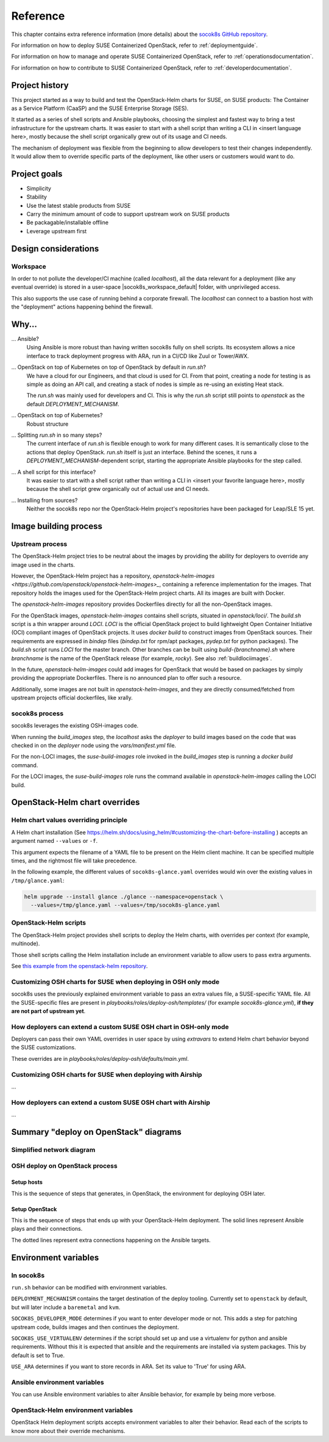 .. _reference:

=========
Reference
=========

This chapter contains extra reference information (more details) about the
`socok8s GitHub repository <https://github.com/SUSE-Cloud/socok8s>`_.

For information on how to deploy SUSE Containerized OpenStack, refer to
:ref:`deploymentguide`.

For information on how to manage and operate SUSE Containerized OpenStack, refer
to :ref:`operationsdocumentation`.

For information on how to contribute to SUSE Containerized OpenStack, refer to
:ref:`developerdocumentation`.


.. _projecthistory:

Project history
===============

This project started as a way to build and test the OpenStack-Helm charts for
SUSE, on SUSE products: The Container as a Service Platform (CaaSP) and
the SUSE Enterprise Storage (SES).

It started as a series of shell scripts and Ansible playbooks, choosing the
simplest and fastest way to bring a test infrastructure for the upstream
charts.  It was easier to start with a shell script
than writing a CLI in <insert language here>, mostly because
the shell script organically grew out of its usage and CI needs.

The mechanism of deployment was flexible from the beginning to allow developers
to test their changes independently. It would allow them to override specific
parts of the deployment, like other users or customers would want to do.

Project goals
=============

* Simplicity
* Stability
* Use the latest stable products from SUSE
* Carry the minimum amount of code to support upstream work on SUSE products
* Be packagable/installable offline
* Leverage upstream first

Design considerations
=====================

Workspace
---------

In order to not pollute the developer/CI machine (called `localhost`),
all the data relevant for a deployment (like any eventual override) is stored
in a user-space |socok8s_workspace_default| folder, with unprivileged access.

This also supports the use case of running behind a corporate firewall. The
`localhost` can connect to a bastion host with the "deployment" actions
happening behind the firewall.

Why...
======

... Ansible?
   Using Ansible is more robust than having written socok8s fully on shell
   scripts. Its ecosystem allows a nice interface to track deployment
   progress with ARA, run in a CI/CD like Zuul or Tower/AWX.

... OpenStack on top of Kubernetes on top of OpenStack by default in `run.sh`?
   We have a cloud for our Engineers, and that cloud is used for CI.
   From that point, creating a node for testing is as simple as doing an API
   call, and creating a stack of nodes is simple as re-using an existing Heat
   stack.

   The `run.sh` was mainly used for developers and CI. This is why the `run.sh`
   script still points to `openstack` as the default `DEPLOYMENT_MECHANISM`.

... OpenStack on top of Kubernetes?
   Robust structure

... Splitting `run.sh` in so many steps?
   The current interface of `run.sh` is flexible enough to work for many
   different cases. It is semantically close to the actions that deploy
   OpenStack. `run.sh` itself is just an interface. Behind the scenes,
   it runs a `DEPLOYMENT_MECHANISM`-dependent script, starting the
   appropriate Ansible playbooks for the step called.

... A shell script for this interface?
   It was easier to start with a shell script rather than writing a CLI in
   <insert your favorite language here>, mostly because the shell script grew
   organically out of actual use and CI needs.

... Installing from sources?
   Neither the socok8s repo nor the OpenStack-Helm project's repositories
   have been packaged for Leap/SLE 15 yet.

Image building process
======================

Upstream process
----------------

The OpenStack-Helm project tries to be neutral about the images by
providing the ability for deployers to override any image used in the
charts.

However, the OpenStack-Helm project has a repository,
`openstack-helm-images <https://github.com/openstack/openstack-helm-images>_`,
containing a reference implementation for the images. That repository
holds the images used for the OpenStack-Helm project charts. All its images
are built with Docker.

The `openstack-helm-images` repository provides Dockerfiles directly for all the
non-OpenStack images.

For the OpenStack images, `openstack-helm-images` contains shell scripts,
situated in `openstack/loci/`. The `build.sh` script is a thin wrapper around
`LOCI`. `LOCI` is the official OpenStack project to build lightweight Open
Container Initiative (OCI) compliant images of OpenStack projects. It uses
`docker build` to construct images from OpenStack sources. Their requirements
are expressed in `bindep` files (`bindep.txt` for rpm/apt packages, `pydep.txt`
for python packages). The `build.sh` script runs `LOCI` for the master branch.
Other branches can be built using `build-{branchname}.sh` where `branchname` is
the name of the OpenStack release (for example, `rocky`). See also :ref:`buildlociimages`.

In the future, `openstack-helm-images` could add images for OpenStack that
would be based on packages by simply providing the appropriate Dockerfiles.
There is no announced plan to offer such a resource.

Additionally, some images are not built in `openstack-helm-images`, and they
are directly consumed/fetched from upstream projects official dockerfiles,
like xrally.

socok8s process
---------------

socok8s leverages the existing OSH-images code.

When running the `build_images` step, the `localhost` asks the `deployer` to
build images based on the code that was checked in on the `deployer` node
using the `vars/manifest.yml` file.

For the non-LOCI images, the `suse-build-images` role invoked in the
`build_images` step is running a `docker build` command.

For the LOCI images, the `suse-build-images` role runs the command
available in `openstack-helm-images` calling the LOCI build.

OpenStack-Helm chart overrides
==============================

Helm chart values overriding principle
--------------------------------------

A Helm chart installation
(See https://helm.sh/docs/using_helm/#customizing-the-chart-before-installing )
accepts an argument named ``--values`` or ``-f``.

This argument expects the filename of a YAML file to be present on the
Helm client machine. It can be specified multiple times, and
the rightmost file will take precedence.

In the following example, the different values of
``socok8s-glance.yaml`` overrides would win over the existing values in
``/tmp/glance.yaml``:

.. code-block:: console

   helm upgrade --install glance ./glance --namespace=openstack \
     --values=/tmp/glance.yaml --values=/tmp/socok8s-glance.yaml

OpenStack-Helm scripts
----------------------

The OpenStack-Helm project provides shell scripts to deploy the Helm charts,
with overrides per context (for example, multinode).

Those shell scripts calling the Helm installation include an environment
variable to allow users to pass extra arguments.

See `this example from the openstack-helm repository <https://github.com/openstack/openstack-helm/blob/c869b4ef4a0e95272155c5d5dd893c72976753cd/tools/deployment/multinode/100-glance.sh#L49>`_.

Customizing OSH charts for SUSE when deploying in OSH only mode
----------------------------------------------------------------

socok8s uses the previously explained environment variable to pass an extra
values file, a SUSE-specific YAML file. All the SUSE-specific files are present
in `playbooks/roles/deploy-osh/templates/` (for example `socok8s-glance.yml`),
**if they are not part of upstream yet**.

How deployers can extend a custom SUSE OSH chart in OSH-only mode
-----------------------------------------------------------------

Deployers can pass their own YAML overrides in user space by using `extravars`
to extend Helm chart behavior beyond the SUSE customizations.

These overrides are in `playbooks/roles/deploy-osh/defaults/main.yml`.

Customizing OSH charts for SUSE when deploying with Airship
------------------------------------------------------------

...

How deployers can extend a custom SUSE OSH chart with Airship
-------------------------------------------------------------

...

Summary "deploy on OpenStack" diagrams
======================================

Simplified network diagram
--------------------------

.. nwdiag::

   nwdiag {
     cloud [shape = cloud];
     localhost -- cloud -- deployer;
     network {
       group caasp {
           color = "#EEEEEE";
           caasp-workers;
           caasp-admins;
           caasp-master;
       }
       deployer;
       ses-aio;
     }
   }

OSH deploy on OpenStack process
-------------------------------

Setup hosts
~~~~~~~~~~~

This is the sequence of steps that generates, in OpenStack, the environment
for deploying OSH later.

.. seqdiag::

   seqdiag {
     localhost; cloud; deployer; CaaSP; ses;
     activation = none;
     localhost -> cloud             [label = "Start 12SP3 node"]
     localhost <- cloud             [label = "SES inventory data"]
     localhost -> ses               [label = "Deploy SES" ];
     localhost <- ses               [label = "ses_config data" ];

     localhost -> cloud             [label = "Start CaaSP3 stack"];
     localhost <- cloud             [label = "CaaSP inventory data"];

     localhost -> cloud             [label = "Start Leap 15 node"];
     localhost <- cloud             [label = "Deployer inventory data"];

     localhost -> deployer          [label = "Configure deployer" ];
                  deployer -> CaaSP [label = "Enroll CaaSP nodes"];
                  deployer <- CaaSP [label = "Kubeconfig data"];
   }

Setup OpenStack
~~~~~~~~~~~~~~~

This is the sequence of steps that ends up with your OpenStack-Helm deployment.
The solid lines represent Ansible plays and their connections.

The dotted lines represent extra connections happening on the Ansible targets.

.. seqdiag::

   seqdiag {
     localhost; deployer; CaaSP;
     activation = none;

     === Setup caasp workers for openstack ===
     localhost -> localhost            [label = "Generate certs\nif none given"];
     localhost -> CaaSP                [label = "Setup caasp workers for openstack\n(/etc/hosts, subvolumes, certificates)"];

     === Developer mode ===
     localhost -> deployer             [label = "Run repo patcher" ];
                  deployer --> deployer[label = "Git clone"];
                  deployer --> deployer[label = "Fetch patches\nwith gerrit API"];

     localhost -> deployer             [label = "Copy certificates\nInstall Docker\nRun build images" ];
                  deployer --> deployer[label = "docker build"];
                  deployer --> deployer[label = "push to deployer\nregistry"];

                  deployer --> deployer[label = "Run loci wrapper\n(docker build)"];
                  deployer --> deployer[label = "push to deployer\nregistry"];

     === End of developer mode ===

     localhost -> deployer             [label = "Run deploy-osh" ];
                  deployer --> deployer[label = "Configure VIP\nin /etc/hosts"];
                  deployer --> deployer[label = "Run helm repo"];
                  deployer --> deployer[label = "Build charts"];
                  deployer --> deployer[label = "Generate\nSUSE overrides+\nRun OSH scripts"];
   }


.. _envvars:

Environment variables
=====================

In socok8s
----------

``run.sh`` behavior can be modified with environment variables.

``DEPLOYMENT_MECHANISM`` contains the target destination of the deploy
tooling. Currently set to ``openstack`` by default, but will later
include a ``baremetal`` and ``kvm``.

``SOCOK8S_DEVELOPER_MODE`` determines if you want to enter developer mode or
not. This adds a step for patching upstream code, builds images and then
continues the deployment.

``SOCOK8S_USE_VIRTUALENV`` determines if the script should set up and use a
virtualenv for python and ansible requirements. Without this it is expected
that ansible and the requirements are installed via system packages. This
by default is set to True.

``USE_ARA`` determines if you want to store records in ARA. Set its
value to 'True' for using ARA.

Ansible environment variables
-----------------------------

You can use Ansible environment variables to alter Ansible behavior, for
example by being more verbose.

OpenStack-Helm environment variables
------------------------------------

OpenStack Helm deployment scripts accepts environment variables to alter their
behavior. Read each of the scripts to know more about their override
mechanisms.
